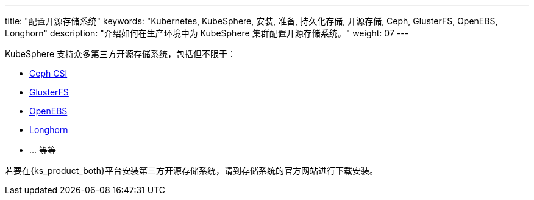 ---
title: "配置开源存储系统"
keywords: "Kubernetes, KubeSphere, 安装, 准备, 持久化存储, 开源存储, Ceph, GlusterFS, OpenEBS, Longhorn"
description: "介绍如何在生产环境中为 KubeSphere 集群配置开源存储系统。"
weight: 07
---

KubeSphere 支持众多第三方开源存储系统，包括但不限于：

* link:https://github.com/ceph/ceph-csi[Ceph CSI]

* link:https://docs.gluster.org/en/latest/[GlusterFS]

* link:https://openebs.io/[OpenEBS]

* link:https://longhorn.io/[Longhorn]

* ... 等等

若要在{ks_product_both}平台安装第三方开源存储系统，请到存储系统的官方网站进行下载安装。